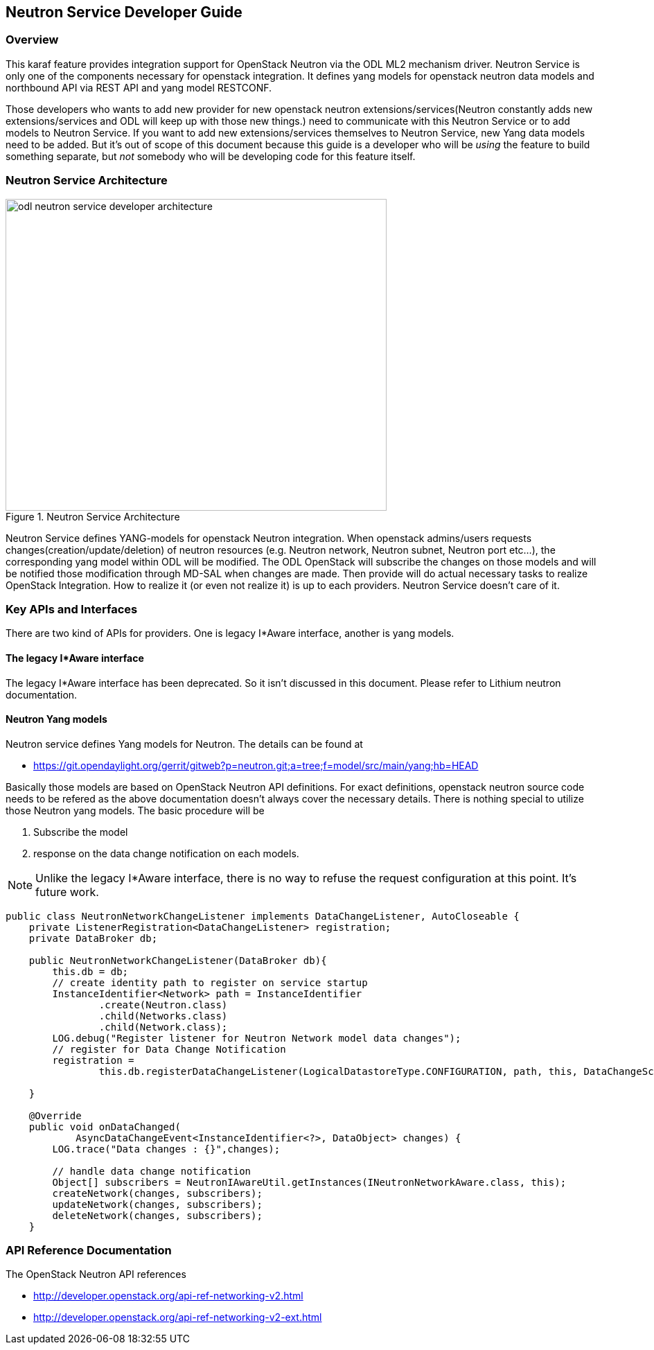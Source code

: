 == Neutron Service Developer Guide

=== Overview
This karaf feature provides integration support for OpenStack Neutron
via the ODL ML2 mechanism driver. Neutron Service is only one of the
components necessary for openstack integration.
It defines yang models for openstack neutron data models and northbound
API via REST API and yang model RESTCONF.

Those developers who wants to add new provider for new openstack neutron
extensions/services(Neutron constantly adds new extensions/services and ODL
will keep up with those new things.) need to communicate with this Neutron
Service or to add models to Neutron Service.
If you want to add new extensions/services themselves to Neutron Service,
new Yang data models need to be added. But it's out of scope of this document
because this guide is a developer who will be _using_ the feature
to build something separate, but _not_ somebody who will be developing
code for this feature itself.

=== Neutron Service Architecture
image::neutron/odl-neutron-service-developer-architecture.png[height="450px", width="550px", title="Neutron Service Architecture"]
// image original: https://docs.google.com/drawings/d/15xtroJahSFt93K10Zp8AVln_WZgowmhv7MC_2VdZQzg/edit?usp=sharing

Neutron Service defines YANG-models for openstack Neutron integration.
When openstack admins/users requests changes(creation/update/deletion)
of neutron resources (e.g. Neutron network, Neutron subnet, Neutron port
etc...), the corresponding yang model within ODL will be modified.
The ODL OpenStack will subscribe the changes on those models and
will be notified those modification through MD-SAL when changes are made.
Then provide will do actual necessary tasks to realize OpenStack Integration.
How to realize it (or even not realize it) is up to each providers.
Neutron Service doesn't care of it.

=== Key APIs and Interfaces
There are two kind of APIs for providers.
One is legacy I*Aware interface, another is yang models.

==== The legacy I*Aware interface
The legacy I*Aware interface has been deprecated. So it isn't discussed
in this document. Please refer to Lithium neutron documentation.

==== Neutron Yang models
Neutron service defines Yang models for Neutron. The details can be found
at

* https://git.opendaylight.org/gerrit/gitweb?p=neutron.git;a=tree;f=model/src/main/yang;hb=HEAD

Basically those models are based on OpenStack Neutron API definitions.
For exact definitions, openstack neutron source code needs to be refered
as the above documentation doesn't always cover the necessary details.
There is nothing special to utilize those Neutron yang models.
The basic procedure will be

. Subscribe the model
. response on the data change notification on each models.

[NOTE]
Unlike the legacy I*Aware interface, there is no way to refuse the request
configuration at this point. It's future work.

[source,java]
----
public class NeutronNetworkChangeListener implements DataChangeListener, AutoCloseable {
    private ListenerRegistration<DataChangeListener> registration;
    private DataBroker db;

    public NeutronNetworkChangeListener(DataBroker db){
        this.db = db;
        // create identity path to register on service startup
        InstanceIdentifier<Network> path = InstanceIdentifier
                .create(Neutron.class)
                .child(Networks.class)
                .child(Network.class);
        LOG.debug("Register listener for Neutron Network model data changes");
        // register for Data Change Notification
        registration =
                this.db.registerDataChangeListener(LogicalDatastoreType.CONFIGURATION, path, this, DataChangeScope.ONE);

    }

    @Override
    public void onDataChanged(
            AsyncDataChangeEvent<InstanceIdentifier<?>, DataObject> changes) {
        LOG.trace("Data changes : {}",changes);

        // handle data change notification
        Object[] subscribers = NeutronIAwareUtil.getInstances(INeutronNetworkAware.class, this);
        createNetwork(changes, subscribers);
        updateNetwork(changes, subscribers);
        deleteNetwork(changes, subscribers);
    }
----

=== API Reference Documentation
The OpenStack Neutron API references

* http://developer.openstack.org/api-ref-networking-v2.html
* http://developer.openstack.org/api-ref-networking-v2-ext.html
